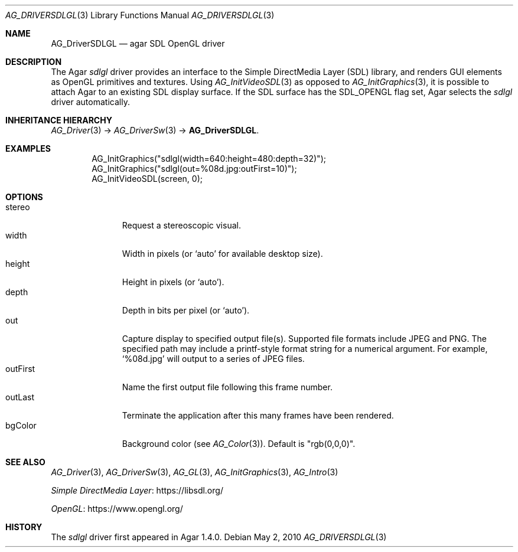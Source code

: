 .\" Copyright (c) 2010-2012 Hypertriton, Inc. <http://hypertriton.com/>
.\" All rights reserved.
.\"
.\" Redistribution and use in source and binary forms, with or without
.\" modification, are permitted provided that the following conditions
.\" are met:
.\" 1. Redistributions of source code must retain the above copyright
.\"    notice, this list of conditions and the following disclaimer.
.\" 2. Redistributions in binary form must reproduce the above copyright
.\"    notice, this list of conditions and the following disclaimer in the
.\"    documentation and/or other materials provided with the distribution.
.\" 
.\" THIS SOFTWARE IS PROVIDED BY THE AUTHOR ``AS IS'' AND ANY EXPRESS OR
.\" IMPLIED WARRANTIES, INCLUDING, BUT NOT LIMITED TO, THE IMPLIED
.\" WARRANTIES OF MERCHANTABILITY AND FITNESS FOR A PARTICULAR PURPOSE
.\" ARE DISCLAIMED. IN NO EVENT SHALL THE AUTHOR BE LIABLE FOR ANY DIRECT,
.\" INDIRECT, INCIDENTAL, SPECIAL, EXEMPLARY, OR CONSEQUENTIAL DAMAGES
.\" (INCLUDING BUT NOT LIMITED TO, PROCUREMENT OF SUBSTITUTE GOODS OR
.\" SERVICES; LOSS OF USE, DATA, OR PROFITS; OR BUSINESS INTERRUPTION)
.\" HOWEVER CAUSED AND ON ANY THEORY OF LIABILITY, WHETHER IN CONTRACT,
.\" STRICT LIABILITY, OR TORT (INCLUDING NEGLIGENCE OR OTHERWISE) ARISING
.\" IN ANY WAY OUT OF THE USE OF THIS SOFTWARE EVEN IF ADVISED OF THE
.\" POSSIBILITY OF SUCH DAMAGE.
.\"
.Dd May 2, 2010
.Dt AG_DRIVERSDLGL 3
.Os
.ds vT Agar API Reference
.ds oS Agar 1.4.1
.Sh NAME
.Nm AG_DriverSDLGL
.Nd agar SDL OpenGL driver
.Sh DESCRIPTION
.\" IMAGE(http://libagar.org/widgets/AG_DriverSDLGL.png, "The sdlgl driver")
The Agar
.Va sdlgl
driver provides an interface to the Simple DirectMedia Layer (SDL) library,
and renders GUI elements as OpenGL primitives and textures.
Using
.Xr AG_InitVideoSDL 3
as opposed to
.Xr AG_InitGraphics 3 ,
it is possible to attach Agar to an existing SDL display surface.
If the SDL surface has the
.Dv SDL_OPENGL
flag set, Agar selects the
.Va sdlgl
driver automatically.
.Sh INHERITANCE HIERARCHY
.Xr AG_Driver 3 ->
.Xr AG_DriverSw 3 ->
.Nm .
.Sh EXAMPLES
.Bd -literal -offset indent
AG_InitGraphics("sdlgl(width=640:height=480:depth=32)");
AG_InitGraphics("sdlgl(out=%08d.jpg:outFirst=10)");
AG_InitVideoSDL(screen, 0);
.Ed
.Sh OPTIONS
.Bl -tag -compact -width "outFirst "
.It stereo
Request a stereoscopic visual.
.It width
Width in pixels (or
.Sq auto
for available desktop size).
.It height
Height in pixels (or
.Sq auto ) .
.It depth
Depth in bits per pixel (or
.Sq auto ) .
.It out
Capture display to specified output file(s).
Supported file formats include JPEG and PNG.
The specified path may include a printf-style format string for a numerical
argument.
For example,
.Sq %08d.jpg
will output to a series of JPEG files.
.It outFirst
Name the first output file following this frame number.
.It outLast
Terminate the application after this many frames have been rendered.
.It bgColor
Background color (see
.Xr AG_Color 3 ) .
Default is "rgb(0,0,0)".
.El
.Sh SEE ALSO
.Xr AG_Driver 3 ,
.Xr AG_DriverSw 3 ,
.Xr AG_GL 3 ,
.Xr AG_InitGraphics 3 ,
.Xr AG_Intro 3
.Pp
.Lk https://libsdl.org/ Simple DirectMedia Layer
.Pp
.Lk https://www.opengl.org/ OpenGL
.Sh HISTORY
The
.Va sdlgl
driver first appeared in Agar 1.4.0.
